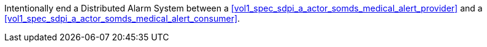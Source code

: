 // DEV-49 Transaction Summary

Intentionally end a Distributed Alarm System between a <<vol1_spec_sdpi_a_actor_somds_medical_alert_provider>> and a <<vol1_spec_sdpi_a_actor_somds_medical_alert_consumer>>.
